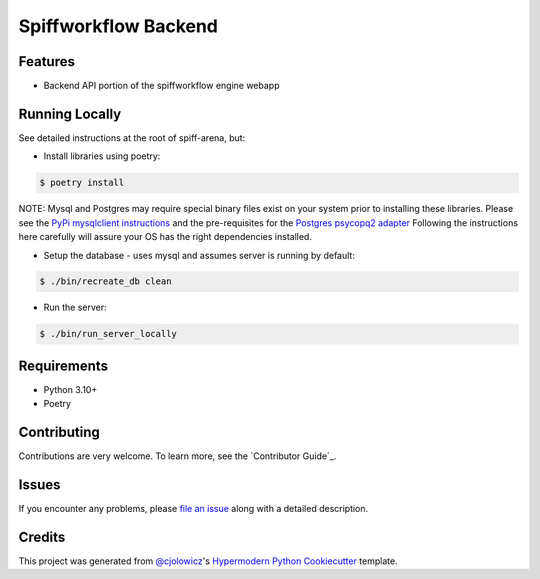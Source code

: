 Spiffworkflow Backend
==========
|Tests| |Codecov| |pre-commit| |Black|

.. |Tests| image:: https://github.com/sartography/spiff-arena/actions/workflows/tests.yml/badge.svg
   :target: https://github.com/sartography/spiff-arena/actions?workflow=Tests
   :alt: Tests
.. |Codecov| image:: https://codecov.io/gh/sartography/spiff-arena/branch/main/graph/badge.svg
   :target: https://codecov.io/gh/sartography/spiff-arena
   :alt: Codecov
.. |pre-commit| image:: https://img.shields.io/badge/pre--commit-enabled-brightgreen?logo=pre-commit&logoColor=white
   :target: https://github.com/pre-commit/pre-commit
   :alt: pre-commit
.. |Black| image:: https://img.shields.io/badge/code%20style-black-000000.svg
   :target: https://github.com/psf/black
   :alt: Black



Features
--------

* Backend API portion of the spiffworkflow engine webapp


Running Locally
---------------

See detailed instructions at the root of spiff-arena, but:

* Install libraries using poetry:

.. code:: console

   $ poetry install

NOTE: Mysql and Postgres may require special binary files exist on your system prior
to installing these libraries. Please see the `PyPi mysqlclient instructions`_
and the pre-requisites for the `Postgres psycopq2 adapter`_ Following the
instructions here carefully will assure your OS has the right dependencies
installed.

* Setup the database - uses mysql and assumes server is running by default:

.. code:: console

   $ ./bin/recreate_db clean

* Run the server:

.. code:: console

   $ ./bin/run_server_locally


Requirements
------------

* Python 3.10+
* Poetry


Contributing
------------

Contributions are very welcome.
To learn more, see the `Contributor Guide`_.


Issues
------

If you encounter any problems,
please `file an issue`_ along with a detailed description.


Credits
-------

This project was generated from `@cjolowicz`_'s `Hypermodern Python Cookiecutter`_ template.

.. _@cjolowicz: https://github.com/cjolowicz
.. _Cookiecutter: https://github.com/audreyr/cookiecutter
.. _PyPI: https://pypi.org/
.. _Hypermodern Python Cookiecutter: https://github.com/cjolowicz/cookiecutter-hypermodern-python
.. _file an issue: https://github.com/sartography/spiffworkflow-arena/issues
.. github-only
.. _PyPi mysqlclient instructions: https://pypi.org/project/mysqlclient/
.. _Postgres psycopq2 adapter: https://www.psycopg.org/docs/install.html#prerequisites
